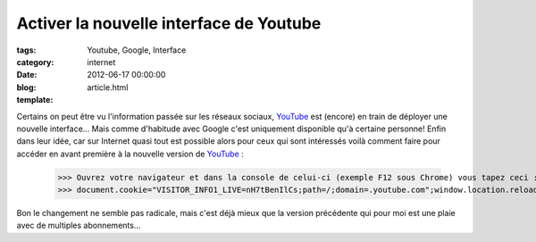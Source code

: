Activer la nouvelle interface de Youtube
########################################

:tags: Youtube, Google, Interface
:category: internet
:date: 2012-06-17 00:00:00
:blog:
:template: article.html

.. role:: strike
   :class: strike

Certains on peut être vu l'information passée sur les réseaux sociaux, YouTube_ est :strike:`(encore)` en train de déployer une nouvelle interface... Mais comme d'habitude avec Google c'est uniquement disponible qu'à certaine personne! Enfin dans leur idée, car sur Internet quasi tout est possible alors pour ceux qui sont intéressés voilà comment faire pour accéder en avant première à la nouvelle version de YouTube_ :

	>>> Ouvrez votre navigateur et dans la console de celui-ci (exemple F12 sous Chrome) vous tapez ceci :
	>>> document.cookie="VISITOR_INFO1_LIVE=nH7tBenIlCs;path=/;domain=.youtube.com";window.location.reload();

Bon le changement ne semble pas radicale, mais c'est déjà mieux que la version précédente qui pour moi est une plaie avec de multiples abonnements...

.. _YouTube: http://www.youtube.com